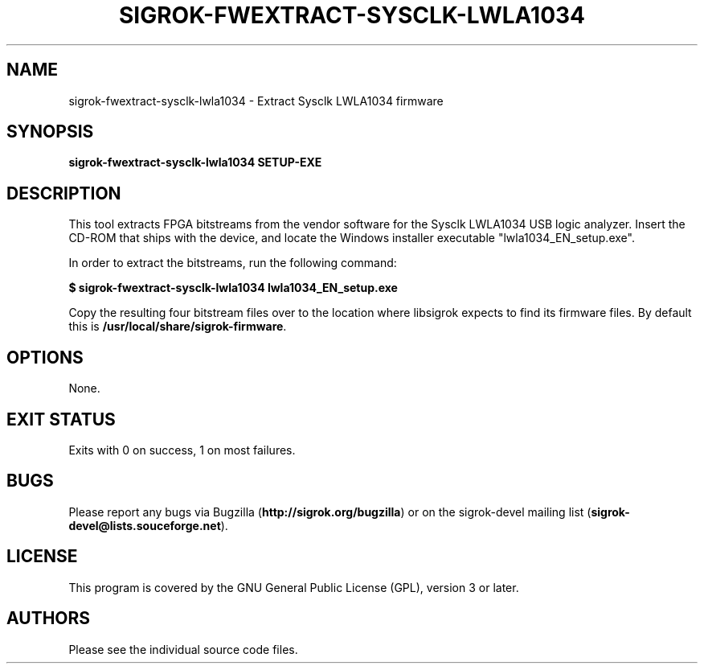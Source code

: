 .TH SIGROK\-FWEXTRACT\-SYSCLK\-LWLA1034 1 "Oct 31, 2015"
.SH "NAME"
sigrok\-fwextract\-sysclk\-lwla1034 \- Extract Sysclk LWLA1034 firmware
.SH "SYNOPSIS"
.B sigrok\-fwextract\-sysclk\-lwla1034 SETUP-EXE
.SH "DESCRIPTION"
This tool extracts FPGA bitstreams from the vendor software for the Sysclk
LWLA1034 USB logic analyzer. Insert the CD-ROM that ships with the device,
and locate the Windows installer executable "lwla1034_EN_setup.exe".
.PP
In order to extract the bitstreams, run the following command:
.PP
.B "  $ sigrok-fwextract-sysclk-lwla1034 lwla1034_EN_setup.exe"
.PP
Copy the resulting four bitstream files over to the location where libsigrok
expects to find its firmware files. By default this is
.BR /usr/local/share/sigrok-firmware .
.SH OPTIONS
None.
.SH "EXIT STATUS"
Exits with 0 on success, 1 on most failures.
.SH "BUGS"
Please report any bugs via Bugzilla
.RB "(" http://sigrok.org/bugzilla ")"
or on the sigrok\-devel mailing list
.RB "(" sigrok\-devel@lists.souceforge.net ")."
.SH "LICENSE"
This program is covered by the GNU General Public License (GPL),
version 3 or later.
.SH "AUTHORS"
Please see the individual source code files.
